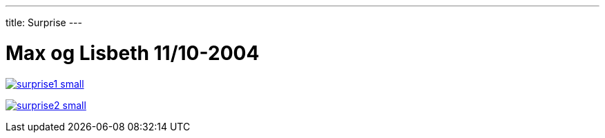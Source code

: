 ---
title: Surprise
---

= Max og Lisbeth 11/10-2004


image:surprise1-small.jpg[link="surprise1.jpg"]

image:surprise2-small.jpg[link="surprise2.jpg"]

